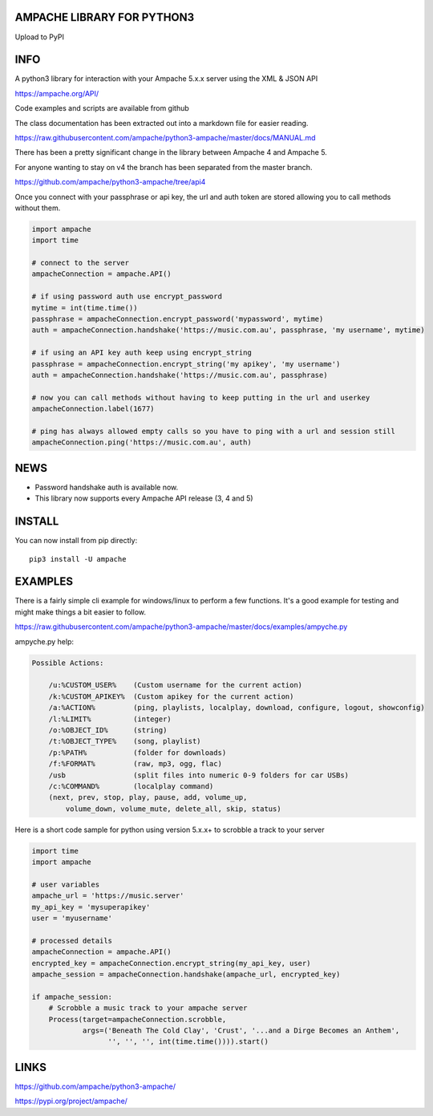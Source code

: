 AMPACHE LIBRARY FOR PYTHON3
===========================

Upload to PyPI
    .. image:: https://github.com/ampache/python3-ampache/workflows/Upload%20Python%20Package/badge.svg
       :target: https://pypi.org/project/ampache/

INFO
====

A python3 library for interaction with your Ampache 5.x.x server using the XML & JSON API

`<https://ampache.org/API/>`_

Code examples and scripts are available from github

The class documentation has been extracted out into a markdown file for easier reading.

`<https://raw.githubusercontent.com/ampache/python3-ampache/master/docs/MANUAL.md>`_

There has been a pretty significant change in the library between Ampache 4 and Ampache 5.

For anyone wanting to stay on v4 the branch has been separated from the master branch.

`<https://github.com/ampache/python3-ampache/tree/api4>`_

Once you connect with your passphrase or api key, the url and auth token are stored allowing you to call methods without them.

.. code-block:: python3

    import ampache
    import time

    # connect to the server
    ampacheConnection = ampache.API()

    # if using password auth use encrypt_password
    mytime = int(time.time())
    passphrase = ampacheConnection.encrypt_password('mypassword', mytime)
    auth = ampacheConnection.handshake('https://music.com.au', passphrase, 'my username', mytime)

    # if using an API key auth keep using encrypt_string
    passphrase = ampacheConnection.encrypt_string('my apikey', 'my username')
    auth = ampacheConnection.handshake('https://music.com.au', passphrase)

    # now you can call methods without having to keep putting in the url and userkey
    ampacheConnection.label(1677)
    
    # ping has always allowed empty calls so you have to ping with a url and session still
    ampacheConnection.ping('https://music.com.au', auth)

NEWS
====

* Password handshake auth is available now.
* This library now supports every Ampache API release (3, 4 and 5)


INSTALL
=======

You can now install from pip directly::

    pip3 install -U ampache

EXAMPLES
========

There is a fairly simple cli example for windows/linux to perform a few functions.
It's a good example for testing and might make things a bit easier to follow.

`<https://raw.githubusercontent.com/ampache/python3-ampache/master/docs/examples/ampyche.py>`_

ampyche.py help:

.. code-block:: bash

    Possible Actions:

        /u:%CUSTOM_USER%    (Custom username for the current action)
        /k:%CUSTOM_APIKEY%  (Custom apikey for the current action)
        /a:%ACTION%         (ping, playlists, localplay, download, configure, logout, showconfig)
        /l:%LIMIT%          (integer)
        /o:%OBJECT_ID%      (string)
        /t:%OBJECT_TYPE%    (song, playlist)
        /p:%PATH%           (folder for downloads)
        /f:%FORMAT%         (raw, mp3, ogg, flac)
        /usb                (split files into numeric 0-9 folders for car USBs)
        /c:%COMMAND%        (localplay command)
        (next, prev, stop, play, pause, add, volume_up,
            volume_down, volume_mute, delete_all, skip, status)

Here is a short code sample for python using version 5.x.x+ to scrobble a track to your server

.. code-block:: python3

    import time
    import ampache

    # user variables
    ampache_url = 'https://music.server'
    my_api_key = 'mysuperapikey'
    user = 'myusername'

    # processed details
    ampacheConnection = ampache.API()
    encrypted_key = ampacheConnection.encrypt_string(my_api_key, user)
    ampache_session = ampacheConnection.handshake(ampache_url, encrypted_key)

    if ampache_session:
        # Scrobble a music track to your ampache server
        Process(target=ampacheConnection.scrobble,
                args=('Beneath The Cold Clay', 'Crust', '...and a Dirge Becomes an Anthem',
                      '', '', '', int(time.time()))).start()

LINKS
=====

`<https://github.com/ampache/python3-ampache/>`_

`<https://pypi.org/project/ampache/>`_
